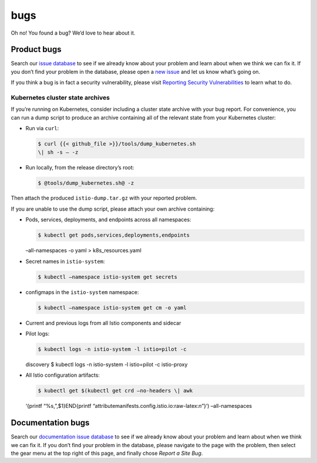 bugs
====================================

Oh no! You found a bug? We’d love to hear about it.

Product bugs
------------

Search our `issue database <https://github.com/istio/istio/issues/>`_
to see if we already know about your problem and learn about when we
think we can fix it. If you don’t find your problem in the database,
please open a `new
issue <https://github.com/istio/istio/issues/new/choose>`_ and let us
know what’s going on.

If you think a bug is in fact a security vulnerability, please visit
`Reporting Security
Vulnerabilities </about/security-vulnerabilities/>`_ to learn what to
do.

Kubernetes cluster state archives
~~~~~~~~~~~~~~~~~~~~~~~~~~~~~~~~~

If you’re running on Kubernetes, consider including a cluster state
archive with your bug report. For convenience, you can run a dump script
to produce an archive containing all of the relevant state from your
Kubernetes cluster:

-  Run via ``curl``:

   .. code:: sh

      $ curl {{< github_file >}}/tools/dump_kubernetes.sh
      \| sh -s – -z

-  Run locally, from the release directory’s root:

   .. code:: sh

      $ @tools/dump_kubernetes.sh@ -z

Then attach the produced ``istio-dump.tar.gz`` with your reported
problem.

If you are unable to use the dump script, please attach your own archive
containing:

-  Pods, services, deployments, and endpoints across all namespaces:

   .. code:: sh

      $ kubectl get pods,services,deployments,endpoints
   –all-namespaces -o yaml > k8s_resources.yaml

-  Secret names in ``istio-system``:

   .. code:: sh

      $ kubectl –namespace istio-system get secrets

-  configmaps in the ``istio-system`` namespace:

   .. code:: sh

      $ kubectl –namespace istio-system get cm -o yaml


-  Current and previous logs from all Istio components and sidecar

-  Pilot logs:

   .. code:: sh

      $ kubectl logs -n istio-system -l istio=pilot -c
   discovery $ kubectl logs -n istio-system -l istio=pilot -c
   istio-proxy

-  All Istio configuration artifacts:

   .. code:: sh

      $ kubectl get $(kubectl get crd –no-headers \| awk
   ‘{printf “%s,”,$1}END{printf
   “attributemanifests.config.istio.io:raw-latex:`\n`”}’)
   –all-namespaces

Documentation bugs
------------------

Search our `documentation issue
database <https://github.com/istio/istio.io/issues/>`_ to see if we
already know about your problem and learn about when we think we can fix
it. If you don’t find your problem in the database, please navigate to
the page with the problem, then select the gear menu at the top right of
this page, and finally chose *Report a Site Bug*.
